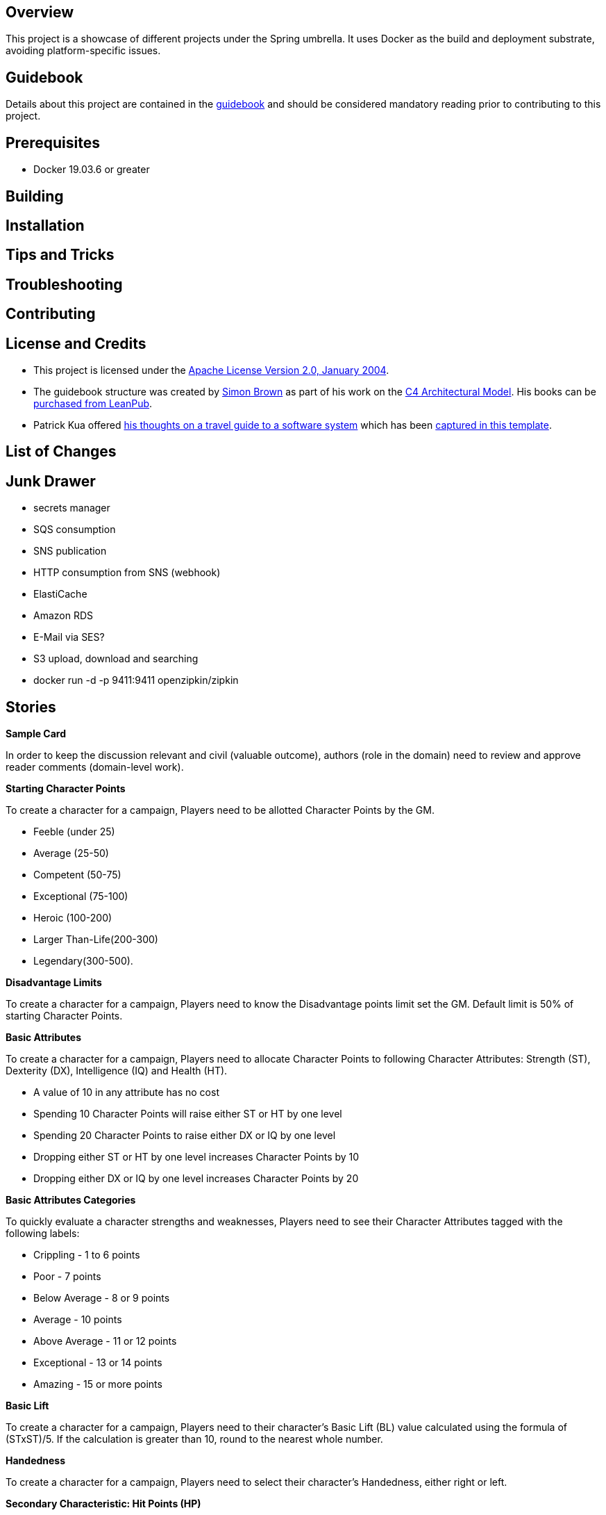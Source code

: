 ifdef::env-github[]
:tip-caption: :bulb:
:note-caption: :information_source:
:important-caption: :heavy_exclamation_mark:
:caution-caption: :fire:
:warning-caption: :warning:
endif::[]

== Overview
This project is a showcase of different projects under the Spring umbrella.  It uses Docker as the build and deployment substrate, avoiding platform-specific issues.

== Guidebook
Details about this project are contained in the link:guidebook/guidebook.adoc[guidebook] and should be considered mandatory reading prior to contributing to this project.

== Prerequisites
* Docker 19.03.6 or greater

== Building

== Installation

== Tips and Tricks

== Troubleshooting

== Contributing

== License and Credits
* This project is licensed under the http://www.apache.org/licenses/[Apache License Version 2.0, January 2004].
* The guidebook structure was created by http://simonbrown.je/[Simon Brown] as part of his work on the https://c4model.com/[C4 Architectural Model].  His books can be https://leanpub.com/b/software-architecture[purchased from LeanPub].
* Patrick Kua offered https://www.safaribooksonline.com/library/view/oreilly-software-architecture/9781491985274/video315451.html[his thoughts on a travel guide to a software system] which has been link:travel-guide/travel-guide.adoc[captured in this template].

== List of Changes

== Junk Drawer

* secrets manager
* SQS consumption
* SNS publication
* HTTP consumption from SNS (webhook)
* ElastiCache
* Amazon RDS
* E-Mail via SES?
* S3 upload, download and searching
* docker run -d -p 9411:9411 openzipkin/zipkin

== Stories
.*Sample Card*
****
In order to keep the discussion relevant and civil (valuable outcome), authors (role in the domain) need to review and approve reader comments (domain-level work).
****

.*Starting Character Points*
****
To create a character for a campaign, Players need to be allotted Character Points by the GM.

* Feeble (under 25)
* Average (25-50)
* Competent (50-75)
* Exceptional (75-100)
* Heroic (100-200)
* Larger Than-Life(200-300)
* Legendary(300-500).
****

.*Disadvantage Limits*
****
To create a character for a campaign, Players need to know the Disadvantage points limit set the GM. Default limit is 50% of starting Character Points.
****

.*Basic Attributes*
****
To create a character for a campaign, Players need to allocate Character Points to following Character Attributes: Strength (ST), Dexterity (DX), Intelligence (IQ) and Health (HT).

* A value of 10 in any attribute has no cost
* Spending 10 Character Points will raise either ST or HT by one level
* Spending 20 Character Points to raise either DX or IQ by one level
* Dropping either ST or HT by one level increases Character Points by 10
* Dropping either DX or IQ by one level increases Character Points by 20
****

.*Basic Attributes Categories*
****
To quickly evaluate a character strengths and weaknesses, Players need to see their Character Attributes tagged with the following labels:

* Crippling - 1 to 6 points
* Poor - 7 points
* Below Average - 8 or 9 points
* Average - 10 points
* Above Average - 11 or 12 points
* Exceptional - 13 or 14 points
* Amazing - 15 or more points
****

.*Basic Lift*
****
To create a character for a campaign, Players need to their character's Basic Lift (BL) value calculated using the formula of (STxST)/5. If the calculation is greater than 10, round to the nearest whole number.
****

.*Handedness*
****
To create a character for a campaign, Players need to select their character's Handedness, either right or left.
****

.*Secondary Characteristic: Hit Points (HP)*
****
To create a character for a campaign, Players need their character's Hit Points (HP) calculated for them. HP is equivalent to the character's ST value.
****

.*Secondary Characteristic: Will*
****
To create a character for a campaign, Players need their character's Will attribute calculated for them. Will is equivalent to the character's IQ value.
****

.*Secondary Characteristic: Perception (PER)*
****
To create a character for a campaign, Players need their character's Perception (PER) attribute calculated for them. Perception is equivalent to the character's IQ value.
****

.*Secondary Characteristic: Fatigue Points (FP)*
****
To create a character for a campaign, Players need their character's Fatigue Points (FP) attribute calculated for them. Fatigue Points is equivalent to the character's HT value.
****

.*Secondary Characteristic: Basic Speed*
****
To create a character for a campaign, Players need their character's Basic Speed attribute calculated for them. Basic Speed is (HT + DX)/4. Calculate to 2 decimal places.
****

.*Secondary Characteristic: Dodge*
****
To create a character for a campaign, Players need their character's Dodge attribute calculated for them. Dodge is Basic Speed + 3, dropping all decimals.
****

.*Secondary Characteristic: Basic Move*
****
To create a character for a campaign, Players need their character's Basic Move attribute calculated for them. Basic Move is Basic Speed, dropping all decimals.
****

.*Image and Looks: Appearance*
****
To create a character for a campaign, Players need to purchase their character's Appearance attribute from a catalog of Appearances.  The selection of an Appearance may increase or decrease the character's Character Points, depending on the selection.
****

.*Image and Looks: Charisma*
****
To create a character for a campaign, Players may purchase their character's Charisma attribute by spending 5 points per level.
****

.*Image and Looks: Odious Personal Habits (OPH)*
****
To create a character for a campaign, Players may select their character's Odious Personal Habit from a catalog and increase their Character Points.
****

.*Image and Looks: Voice*
****
To create a character for a campaign, Players may purchase their character's Voice attribute by spending 10 points.
****

.*Social Background: Technology Level (TL)*
****
To play in a campaign, Players must have their character's TL attribute automatically calculated. The calculation is relative to the TL of the world created by the GM.
****

.*Social Background: Language Comprehension*
****
To create a character for a campaign, Players may purchase their character's known languages by spending appropriate Character Points.

* None - 0 points
* Broken - 1 point for spoken, 1 point for written
* Accented - 2 point for spoken, 2 point for written
* Native - 3 point for spoken, 3 point for written (1 language at this level is available at 0 cost)
****

.*Social Background: Literacy*
****
To create a character for a campaign, Players may decided to reduce their character's native Language Comprehension to increase Character Points.

* None (Illiterate) - add 3 points
* Broken (Semi-literate) - add 2 points
* Accented (Literate) - add 1 point
****

.*Wealth and Influence: Wealth*
****
To create a character for a campaign, Players must select their character's Wealth, which may increase or decrease Character Points.

* Dead Broke - add 25 points
* Poor - add 15 points
* Struggling - add 10 points
* Average - add 0 points
* Comfortable - subtract 10 points
* Wealthy - subtract 20 points
* Very Wealthy - subtract 30 points
* Filthy Rich - subtract 50 points
****

.*Wealth and Influence: Reputation*
****
To create a character for a campaign, Players may select their character's Reputation, which may increase or decrease Character Points.

* -4 penalty - add 20 points
* -3 penalty - add 15 points
* -2 penalty - add 10 points
* -1 penalty - add 5 points
* +1 bonus - subtract 5 points
* +2 bonus - subtract 10 points
* +3 bonus - subtract 15 points
* +4 bonus - subtract 20 points
****

.*Wealth and Influence: Status*
****
To create a character for a campaign, Players must select their character's Status, which may increase or decrease Character Points. For every level increase, subtract 5 Character Points.  For every level decrease, add 5 Character Points.
****

.*Advantages: Fixed Cost*
****
To create a character for a campaign, Players need purchase 0 or more fixed cost Advantages from a catalog of Advantages.
****

.*Advantages: Per-Level Cost*
****
To create a character for a campaign, Players need purchase 0 or more per-level cost Advantages from a catalog of Advantages.
****

.*Disadvantages: Negated*
****
To create a character for a campaign, Players need to know which combination of Advantages and Disadvantages negate each other and are disallowed.
****

.*Disadvantages: Villain*
****
To create a character for a campaign, Players need to know which Disadvantages are not suitable for "hero" characters and are disallowed.
****

.*Disadvantages: Controllable*
****
To create a character for a campaign, Players need which Disadvantages are controllable and may be avoided during game play.
****

.*Disadvantages: Fixed Cost*
****
To create a character for a campaign, Players need to purchase 0 or more Disadvantages from a catalog of Disadvantages. A "purchased" Disadvangate will add back points to the Character Points pool.

****

.*Quirk: Mental*
****
To create a character for a campaign, Players may select 0 or more Mental Quirks from a catalog of Quirks. Each selected Quirk will add back points to the Character Points pool.

****

.*Quirk: Physical*
****
To create a character for a campaign, Players mayy select 0 or more Physical Quirks from a catalog of Quirks. Each selected Quirk will add back points to the Character Points pool.
****
